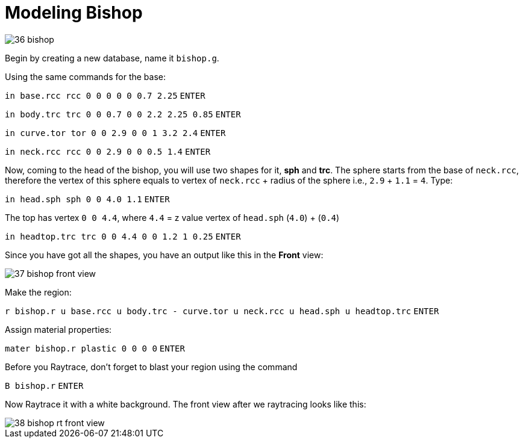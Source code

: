 = Modeling Bishop
:sectnums:
:experimental:

image::36-bishop.jpg[]

Begin by creating a new database, name it [path]`bishop.g`.

Using the same commands for the base:

`[in]#in base.rcc rcc 0 0 0 0 0 0.7 2.25#` kbd:[ENTER]

`[in]#in body.trc trc 0 0 0.7 0 0 2.2 2.25 0.85#` kbd:[ENTER]

`[in]#in curve.tor tor 0 0 2.9 0 0 1 3.2 2.4#` kbd:[ENTER]

`[in]#in neck.rcc rcc 0 0 2.9 0 0 0.5 1.4#` kbd:[ENTER]

Now, coming to the head of the bishop, you will use two shapes for it,
*sph* and *trc*.
The sphere starts from the base of `neck.rcc`, therefore the vertex of
this sphere equals to vertex of `neck.rcc` + radius of the sphere i.e.,
`2.9` + `1.1` = `4`. Type:

`[in]#in head.sph sph 0 0 4.0 1.1#` kbd:[ENTER]


The top has vertex `0 0 4.4`, where `4.4` = z value vertex of
`head.sph` (`4.0`) + (`0.4`)

`[in]#in headtop.trc trc 0 0 4.4 0 0 1.2 1 0.25#` kbd:[ENTER]

Since you have got all the shapes, you have an output like this in the
*Front* view:

image::37-bishop-front-view.jpg[]

Make the region:

`[in]#r bishop.r u base.rcc u body.trc - curve.tor u neck.rcc u
head.sph u headtop.trc#` kbd:[ENTER]

Assign material properties:

`[in]#mater bishop.r plastic 0 0 0 0#` kbd:[ENTER]

Before you Raytrace, don’t forget to blast your region using the
command

`[in]#B bishop.r#` kbd:[ENTER]

Now Raytrace it with a white background. The front view after we
raytracing looks like this:

image::38-bishop-rt-front-view.jpg[]

